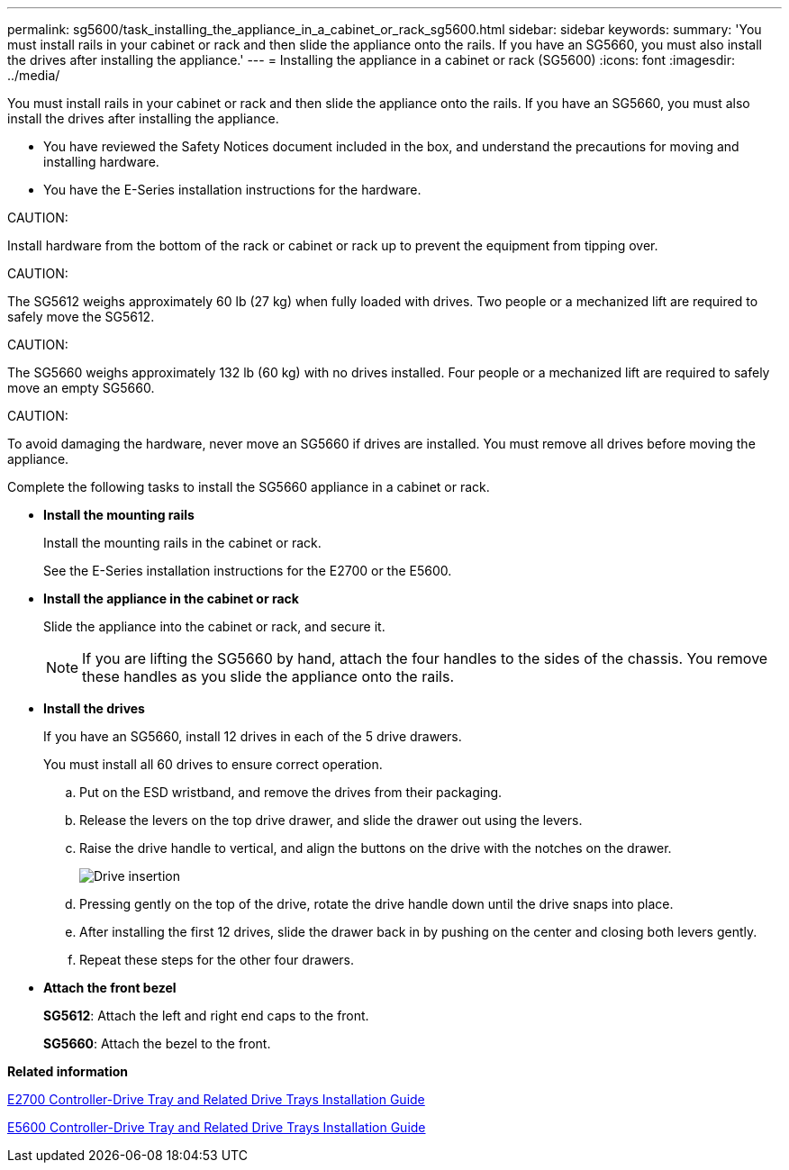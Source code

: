 ---
permalink: sg5600/task_installing_the_appliance_in_a_cabinet_or_rack_sg5600.html
sidebar: sidebar
keywords: 
summary: 'You must install rails in your cabinet or rack and then slide the appliance onto the rails. If you have an SG5660, you must also install the drives after installing the appliance.'
---
= Installing the appliance in a cabinet or rack (SG5600)
:icons: font
:imagesdir: ../media/

[.lead]
You must install rails in your cabinet or rack and then slide the appliance onto the rails. If you have an SG5660, you must also install the drives after installing the appliance.

* You have reviewed the Safety Notices document included in the box, and understand the precautions for moving and installing hardware.
* You have the E-Series installation instructions for the hardware.

CAUTION:

Install hardware from the bottom of the rack or cabinet or rack up to prevent the equipment from tipping over.

CAUTION:

The SG5612 weighs approximately 60 lb (27 kg) when fully loaded with drives. Two people or a mechanized lift are required to safely move the SG5612.

CAUTION:

The SG5660 weighs approximately 132 lb (60 kg) with no drives installed. Four people or a mechanized lift are required to safely move an empty SG5660.

CAUTION:

To avoid damaging the hardware, never move an SG5660 if drives are installed. You must remove all drives before moving the appliance.

Complete the following tasks to install the SG5660 appliance in a cabinet or rack.

* *Install the mounting rails*
+
Install the mounting rails in the cabinet or rack.
+
See the E-Series installation instructions for the E2700 or the E5600.

* *Install the appliance in the cabinet or rack*
+
Slide the appliance into the cabinet or rack, and secure it.
+
NOTE: If you are lifting the SG5660 by hand, attach the four handles to the sides of the chassis. You remove these handles as you slide the appliance onto the rails.

* *Install the drives*
+
If you have an SG5660, install 12 drives in each of the 5 drive drawers.
+
You must install all 60 drives to ensure correct operation.

 .. Put on the ESD wristband, and remove the drives from their packaging.
 .. Release the levers on the top drive drawer, and slide the drawer out using the levers.
 .. Raise the drive handle to vertical, and align the buttons on the drive with the notches on the drawer.
+
image::../media/appliance_drive_insertion.gif[Drive insertion]

 .. Pressing gently on the top of the drive, rotate the drive handle down until the drive snaps into place.
 .. After installing the first 12 drives, slide the drawer back in by pushing on the center and closing both levers gently.
 .. Repeat these steps for the other four drawers.

* *Attach the front bezel*
+
*SG5612*: Attach the left and right end caps to the front.
+
*SG5660*: Attach the bezel to the front.

*Related information*

https://library.netapp.com/ecm/ecm_download_file/ECMLP2344477[E2700 Controller-Drive Tray and Related Drive Trays Installation Guide]

https://library.netapp.com/ecm/ecm_download_file/ECMP1532527[E5600 Controller-Drive Tray and Related Drive Trays Installation Guide]
